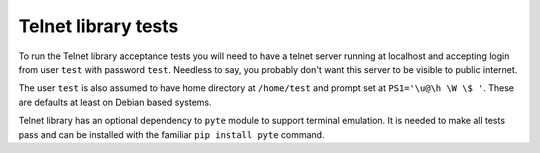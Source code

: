 Telnet library tests
====================

To run the Telnet library acceptance tests you will need to have a telnet
server running at localhost and accepting login from user ``test`` with password
``test``. Needless to say, you probably don't want this server to be visible to
public internet.

The user ``test`` is also assumed to have home directory at ``/home/test`` and
prompt set at ``PS1='\u@\h \W \$ '``. These are defaults at least on Debian
based systems.

Telnet library has an optional dependency to ``pyte`` module to support
terminal emulation. It is needed to make all tests pass and can be installed
with the familiar ``pip install pyte`` command.
